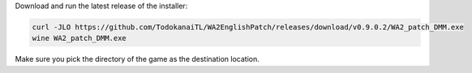 Download and run the latest release of the installer:

.. sourcecode:: sh

   curl -JLO https://github.com/TodokanaiTL/WA2EnglishPatch/releases/download/v0.9.0.2/WA2_patch_DMM.exe
   wine WA2_patch_DMM.exe

Make sure you pick the directory of the game as the destination location.


